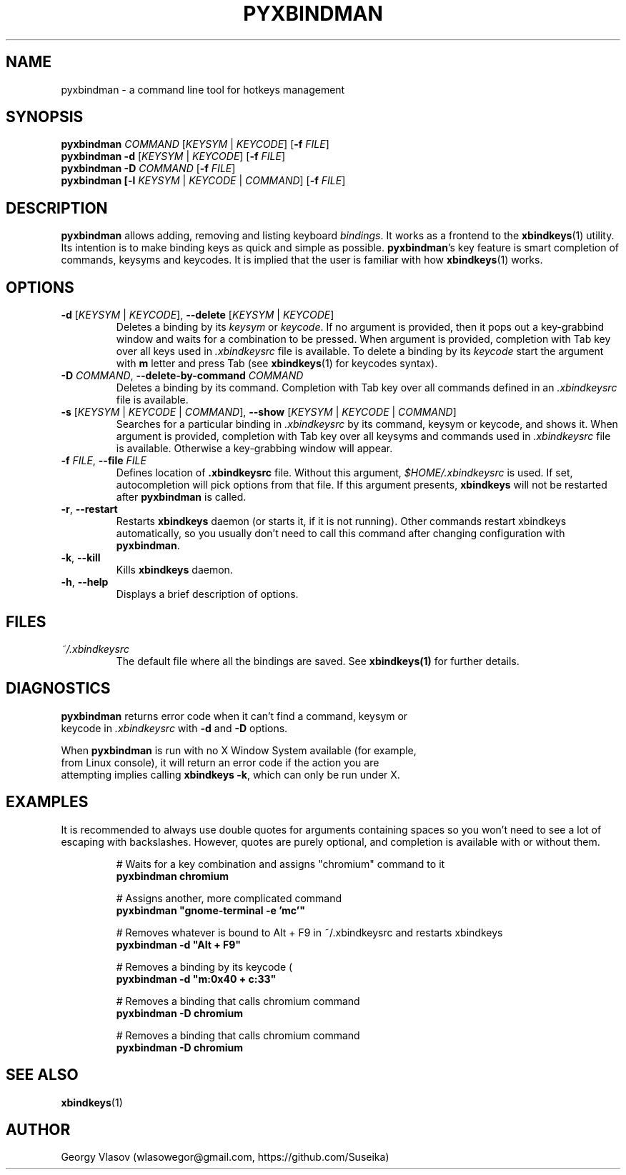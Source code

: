 .\" Manpage for pyxbindman
.\"
.\" Copyright (C) 2013, Georgy Vlasov
.\"
.\" You may distribute under the terms of the GNU General Public
.\" License as specified in the file COPYING that comes with the
.\" man-db distribution.
.\"
.\" Contact wlasowegor@gmail.com to correct errors or typos.
.\"
.TH PYXBINDMAN 1 "16 May 2013" "1.0" "pyxbindman man page"
.SH NAME
pyxbindman \- a command line tool for hotkeys management
.SH SYNOPSIS
.B pyxbindman
\fICOMMAND\fR [\fIKEYSYM\fR | \fIKEYCODE\fR] [\fB\-f\fR \fIFILE\fR]
.br
.B pyxbindman
\fB\-d\fR [\fIKEYSYM\fR | \fIKEYCODE\fR] [\fB\-f\fR \fIFILE\fR]
.br
.B pyxbindman
\fB\-D\fR \fICOMMAND\fR [\fB\-f\fR \fIFILE\fR]
.br
.br
.B pyxbindman [\fB\-l\fR \fIKEYSYM\fR | \fIKEYCODE\fR | \fICOMMAND\fR] [\fB\-f\fR \fIFILE\fR]
.br
.SH DESCRIPTION
.B pyxbindman
allows adding, removing and listing keyboard 
.IR bindings .
It works as a frontend to the 
.BR xbindkeys (1)
utility.  Its intention is to make binding keys as quick and simple as possible.
.BR pyxbindman 's 
key feature is smart completion of
commands, keysyms and keycodes. It is implied that the user is familiar with how 
.BR xbindkeys (1)
works.
.SH OPTIONS
.TP
\fB\-d\fR [\fIKEYSYM\fR | \fIKEYCODE\fR], \fB\-\-delete\fR [\fIKEYSYM\fR | \fIKEYCODE\fR] 
Deletes a binding by its \fIkeysym\fR or \fIkeycode\fR. If no
argument is provided, then it pops out a key-grabbind window and waits for a
combination to be pressed. When argument is provided, completion with Tab key
over all keys used in \fI.xbindkeysrc\fR file is available. To delete a binding
by its \fIkeycode\fR start the argument with \fBm\fR letter and press Tab (see
\fBxbindkeys\fR(1) for keycodes syntax).
.TP
\fB-D\fR \fICOMMAND\fR, \fB--delete-by-command\fR \fICOMMAND\fR 
Deletes a binding by its command. Completion with Tab key over all commands
defined in an \fI.xbindkeysrc\fR file is available.
.TP
\fB-s\fR [\fIKEYSYM\fR | \fIKEYCODE\fR | \fICOMMAND\fR], \fB--show\fR [\fIKEYSYM\fR | \fIKEYCODE\fR | \fICOMMAND\fR]
Searches for a particular binding in \fI.xbindkeysrc\fR by its command, keysym or keycode, and shows
it. When argument is provided, completion with Tab key over all keysyms and
commands used in \fI.xbindkeysrc\fR file is available. Otherwise a key-grabbing
window will appear.
.TP
\fB-f\fR \fIFILE\fR, \fB--file\fR \fIFILE\fR
Defines location of \fB.xbindkeysrc\fR file. Without this argument,
\fI$HOME/.xbindkeysrc\fR is used. If set, autocompletion will pick options from
that file.  If this argument presents, \fBxbindkeys\fR will not be restarted
after \fBpyxbindman\fR is called.
.TP
\fB-r\fR, \fB--restart\fR
Restarts
.B xbindkeys
daemon (or starts it, if it is not running). Other commands restart xbindkeys
automatically, so you usually don't need to call this command after changing
configuration with \fBpyxbindman\fR.
.TP
\fB-k\fR, \fB--kill\fR
Kills \fBxbindkeys\fR daemon.
.TP
\fB-h\fR, \fB--help\fR
Displays a brief description of options.
.SH FILES
.I ~/.xbindkeysrc
.RS
The default file where all the bindings are saved. See
.BR xbindkeys(1)
for further details.
.SH DIAGNOSTICS
.PP
.nf
\fBpyxbindman\fR returns error code when it can't find a command, keysym or
keycode in \fI.xbindkeysrc\fR with \fB\-d\fR and \fB\-D\fR options.
.PP
.nf
When \fBpyxbindman\fR is run with no X Window System available (for example,
from Linux console), it will return an error code if the action you are
attempting implies calling \fBxbindkeys -k\fR, which can only be run under X.
.SH EXAMPLES
It is recommended to always use double quotes for arguments containing spaces so
you won't need to see a lot of escaping with backslashes. However, quotes are
purely optional, and completion is available with or without them.
.PP
.nf
.RS
# Waits for a key combination and assigns "chromium" command to it
\fBpyxbindman chromium\fR

.PP
.nf
# Assigns another, more complicated command
\fBpyxbindman "gnome-terminal -e 'mc'"\fR

.PP
.nf
# Removes whatever is bound to Alt + F9 in ~/.xbindkeysrc and restarts xbindkeys
\fBpyxbindman -d "Alt + F9"\fR

.PP
.nf
# Removes a binding by its keycode (
\fBpyxbindman -d "m:0x40 + c:33"\fR

.PP
.nf
# Removes a binding that calls chromium command 
\fBpyxbindman -D chromium \fR

.PP
.nf
# Removes a binding that calls chromium command 
\fBpyxbindman -D chromium\fR
.SH SEE ALSO
.BR xbindkeys (1)
.SH AUTHOR
Georgy Vlasov (wlasowegor@gmail.com, https://github.com/Suseika)
